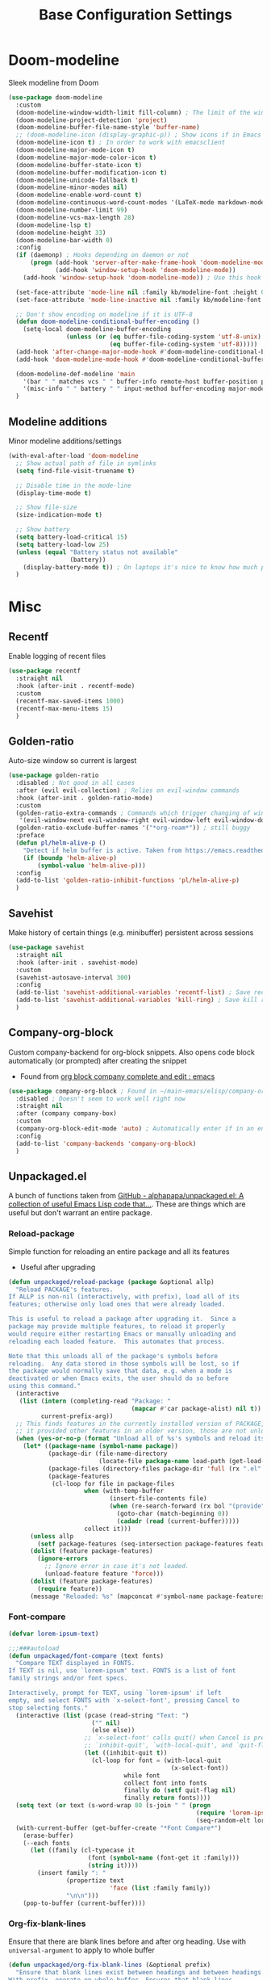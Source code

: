 #+TITLE: Base Configuration Settings

* Doom-modeline

Sleek modeline from Doom
#+BEGIN_SRC emacs-lisp
  (use-package doom-modeline
    :custom
    (doom-modeline-window-width-limit fill-column) ; The limit of the window width.
    (doom-modeline-project-detection 'project)
    (doom-modeline-buffer-file-name-style 'buffer-name)
    ;; (doom-modeline-icon (display-graphic-p)) ; Show icons if in Emacs GUI
    (doom-modeline-icon t) ; In order to work with emacsclient
    (doom-modeline-major-mode-icon t)
    (doom-modeline-major-mode-color-icon t)
    (doom-modeline-buffer-state-icon t)
    (doom-modeline-buffer-modification-icon t)
    (doom-modeline-unicode-fallback t)
    (doom-modeline-minor-modes nil)
    (doom-modeline-enable-word-count t)
    (doom-modeline-continuous-word-count-modes '(LaTeX-mode markdown-mode gfm-mode org-mode))
    (doom-modeline-number-limit 99)
    (doom-modeline-vcs-max-length 28)
    (doom-modeline-lsp t)
    (doom-modeline-height 33)
    (doom-modeline-bar-width 0)
    :config
    (if (daemonp) ; Hooks depending on daemon or not
        (progn (add-hook 'server-after-make-frame-hook 'doom-modeline-mode 100)
               (add-hook 'window-setup-hook 'doom-modeline-mode))
      (add-hook 'window-setup-hook 'doom-modeline-mode)) ; Use this hook to prevent right side from being clipped

    (set-face-attribute 'mode-line nil :family kb/modeline-font :height 0.75)
    (set-face-attribute 'mode-line-inactive nil :family kb/modeline-font :height 0.68)

    ;; Don't show encoding on modeline if it is UTF-8
    (defun doom-modeline-conditional-buffer-encoding ()
      (setq-local doom-modeline-buffer-encoding
                  (unless (or (eq buffer-file-coding-system 'utf-8-unix)
                              (eq buffer-file-coding-system 'utf-8)))))
    (add-hook 'after-change-major-mode-hook #'doom-modeline-conditional-buffer-encoding)
    (add-hook 'doom-modeline-mode-hook #'doom-modeline-conditional-buffer-encoding) ; Necessary so it takes affect imediately, not before I change major modes for the first time

    (doom-modeline-def-modeline 'main
      '(bar " " matches vcs " " buffer-info remote-host buffer-position parrot selection-info)
      '(misc-info " " battery " " input-method buffer-encoding major-mode checker minor-modes process))
    )
#+END_SRC

** Modeline additions

Minor modeline additions/settings
#+begin_src emacs-lisp
  (with-eval-after-load 'doom-modeline
    ;; Show actual path of file in symlinks
    (setq find-file-visit-truename t)

    ;; Disable time in the mode-line
    (display-time-mode t)

    ;; Show file-size
    (size-indication-mode t)

    ;; Show battery
    (setq battery-load-critical 15)
    (setq battery-load-low 25)
    (unless (equal "Battery status not available"
                   (battery))
      (display-battery-mode t)) ; On laptops it's nice to know how much power you have
    )
#+end_src

* Misc

** Recentf

Enable logging of recent files
#+begin_src emacs-lisp
  (use-package recentf
    :straight nil
    :hook (after-init . recentf-mode)
    :custom
    (recentf-max-saved-items 1000)
    (recentf-max-menu-items 15)
    )
#+end_src

** Golden-ratio

Auto-size window so current is largest
#+begin_src emacs-lisp
  (use-package golden-ratio
    :disabled ; Not good in all cases
    :after (evil evil-collection) ; Relies on evil-window commands
    :hook (after-init . golden-ratio-mode)
    :custom
    (golden-ratio-extra-commands ; Commands which trigger changing of window ratio
     '(evil-window-next evil-window-right evil-window-left evil-window-down evil-window-up))
    (golden-ratio-exclude-buffer-names '("*org-roam*")) ; still buggy
    :preface
    (defun pl/helm-alive-p ()
      "Detect if helm buffer is active. Taken from https://emacs.readthedocs.io/en/latest/completion_and_selection.html"
      (if (boundp 'helm-alive-p)
          (symbol-value 'helm-alive-p)))
    :config
    (add-to-list 'golden-ratio-inhibit-functions 'pl/helm-alive-p)
    )
#+end_src

** Savehist

Make history of certain things (e.g. minibuffer) persistent across sessions
#+begin_src emacs-lisp
  (use-package savehist
    :straight nil
    :hook (after-init . savehist-mode)
    :custom
    (savehist-autosave-interval 300)
    :config
    (add-to-list 'savehist-additional-variables 'recentf-list) ; Save recent files
    (add-to-list 'savehist-additional-variables 'kill-ring) ; Save kill ring
    )
#+end_src

** Company-org-block

Custom company-backend for org-block snippets. Also opens code block automatically (or prompted) after creating the snippet
- Found from [[https://www.reddit.com/r/emacs/comments/jf0jo1/org_block_company_complete_and_edit/][org block company complete and edit : emacs]]
#+begin_src emacs-lisp
  (use-package company-org-block ; Found in ~/main-emacs/elisp/company-org-block.el
    :disabled ; Doesn't seem to work well right now
    :straight nil
    :after (company company-box)
    :custom
    (company-org-block-edit-mode 'auto) ; Automatically enter if in an environment
    :config
    (add-to-list 'company-backends 'company-org-block)
    )
#+end_src

** Unpackaged.el

A bunch of functions taken from [[https://github.com/alphapapa/unpackaged.el#reload-a-packages-features][GitHub - alphapapa/unpackaged.el: A collection of useful Emacs Lisp code that...]]. These are things which are useful but don't warrant an entire package.

*** Reload-package

Simple function for reloading an entire package and all its features
+ Useful after upgrading
#+begin_src emacs-lisp
  (defun unpackaged/reload-package (package &optional allp)
    "Reload PACKAGE's features.
  If ALLP is non-nil (interactively, with prefix), load all of its
  features; otherwise only load ones that were already loaded.

  This is useful to reload a package after upgrading it.  Since a
  package may provide multiple features, to reload it properly
  would require either restarting Emacs or manually unloading and
  reloading each loaded feature.  This automates that process.

  Note that this unloads all of the package's symbols before
  reloading.  Any data stored in those symbols will be lost, so if
  the package would normally save that data, e.g. when a mode is
  deactivated or when Emacs exits, the user should do so before
  using this command."
    (interactive
     (list (intern (completing-read "Package: "
                                    (mapcar #'car package-alist) nil t))
           current-prefix-arg))
    ;; This finds features in the currently installed version of PACKAGE, so if
    ;; it provided other features in an older version, those are not unloaded.
    (when (yes-or-no-p (format "Unload all of %s's symbols and reload its features? " package))
      (let* ((package-name (symbol-name package))
             (package-dir (file-name-directory
                           (locate-file package-name load-path (get-load-suffixes))))
             (package-files (directory-files package-dir 'full (rx ".el" eos)))
             (package-features
              (cl-loop for file in package-files
                       when (with-temp-buffer
                              (insert-file-contents file)
                              (when (re-search-forward (rx bol "(provide" (1+ space)) nil t)
                                (goto-char (match-beginning 0))
                                (cadadr (read (current-buffer)))))
                       collect it)))
        (unless allp
          (setf package-features (seq-intersection package-features features)))
        (dolist (feature package-features)
          (ignore-errors
            ;; Ignore error in case it's not loaded.
            (unload-feature feature 'force)))
        (dolist (feature package-features)
          (require feature))
        (message "Reloaded: %s" (mapconcat #'symbol-name package-features " ")))))
#+end_src

*** Font-compare

#+begin_src emacs-lisp
  (defvar lorem-ipsum-text)

  ;;;###autoload
  (defun unpackaged/font-compare (text fonts)
    "Compare TEXT displayed in FONTS.
  If TEXT is nil, use `lorem-ipsum' text. FONTS is a list of font
  family strings and/or font specs.

  Interactively, prompt for TEXT, using `lorem-ipsum' if left
  empty, and select FONTS with `x-select-font', pressing Cancel to
  stop selecting fonts."
    (interactive (list (pcase (read-string "Text: ")
                         ("" nil)
                         (else else))
                       ;; `x-select-font' calls quit() when Cancel is pressed, so we use
                       ;; `inhibit-quit', `with-local-quit', and `quit-flag' to avoid that.
                       (let ((inhibit-quit t))
                         (cl-loop for font = (with-local-quit
                                               (x-select-font))
                                  while font
                                  collect font into fonts
                                  finally do (setf quit-flag nil)
                                  finally return fonts))))
    (setq text (or text (s-word-wrap 80 (s-join " " (progn
                                                      (require 'lorem-ipsum)
                                                      (seq-random-elt lorem-ipsum-text))))))
    (with-current-buffer (get-buffer-create "*Font Compare*")
      (erase-buffer)
      (--each fonts
        (let ((family (cl-typecase it
                        (font (symbol-name (font-get it :family)))
                        (string it))))
          (insert family ": "
                  (propertize text
                              'face (list :family family))
                  "\n\n")))
      (pop-to-buffer (current-buffer))))
#+end_src

*** Org-fix-blank-lines

Ensure that there are blank lines before and after org heading. Use with =universal-argument= to apply to whole buffer
#+begin_src emacs-lisp
  (defun unpackaged/org-fix-blank-lines (&optional prefix)
    "Ensure that blank lines exist between headings and between headings and their contents.
  With prefix, operate on whole buffer. Ensures that blank lines
  exist after each headings's drawers."
    (interactive "P")
    (org-map-entries (lambda ()
                       (org-with-wide-buffer
                        ;; `org-map-entries' narrows the buffer, which prevents us from seeing
                        ;; newlines before the current heading, so we do this part widened.
                        (while (not (looking-back "\n\n" nil))
                          ;; Insert blank lines before heading.
                          (insert "\n")))
                       (let ((end (org-entry-end-position)))
                         ;; Insert blank lines before entry content
                         (forward-line)
                         (while (and (org-at-planning-p)
                                     (< (point) (point-max)))
                           ;; Skip planning lines
                           (forward-line))
                         (while (re-search-forward org-drawer-regexp end t)
                           ;; Skip drawers. You might think that `org-at-drawer-p' would suffice, but
                           ;; for some reason it doesn't work correctly when operating on hidden text.
                           ;; This works, taken from `org-agenda-get-some-entry-text'.
                           (re-search-forward "^[ \t]*:END:.*\n?" end t)
                           (goto-char (match-end 0)))
                         (unless (or (= (point) (point-max))
                                     (org-at-heading-p)
                                     (looking-at-p "\n"))
                           (insert "\n"))))
                     t (if prefix
                           nil
                         'tree)))
#+end_src

Call this function before every save in an org file
+ Don't do this for org-agenda files - it makes it ugly
#+begin_src emacs-lisp
  (add-hook 'before-save-hook (lambda ()
                                (if (and
                                     (eq major-mode 'org-mode) ; Org-mode
                                     (not (string-equal default-directory (expand-file-name kb/agenda-dir))) ; Not agenda-dir
                                     (not (string-equal buffer-file-name (expand-file-name "seedbox.org" org-roam-directory)))) ; Not seedbox
                                    (let ((current-prefix-arg 4)) ; Emulate C-u
                                      (call-interactively 'unpackaged/org-fix-blank-lines)))
                                ))
#+end_src

*** Magit-log date headers

Add dates to magit-logs
#+begin_src emacs-lisp
(use-package ov) ; Dependency
#+end_src

#+begin_src emacs-lisp
  (defun unpackaged/magit-log--add-date-headers (&rest _ignore)
    "Add date headers to Magit log buffers."
    (when (derived-mode-p 'magit-log-mode)
      (save-excursion
        (ov-clear 'date-header t)
        (goto-char (point-min))
        (cl-loop with last-age
                 for this-age = (-some--> (ov-in 'before-string 'any (line-beginning-position) (line-end-position))
                                  car
                                  (overlay-get it 'before-string)
                                  (get-text-property 0 'display it)
                                  cadr
                                  (s-match (rx (group (1+ digit) ; number
                                                      " "
                                                      (1+ (not blank))) ; unit
                                               (1+ blank) eos)
                                           it)
                                  cadr)
                 do (when (and this-age
                               (not (equal this-age last-age)))
                      (ov (line-beginning-position) (line-beginning-position)
                          'after-string (propertize (concat " " this-age "\n")
                                                    'face 'magit-section-heading)
                          'date-header t)
                      (setq last-age this-age))
                 do (forward-line 1)
                 until (eobp)))))

  (define-minor-mode unpackaged/magit-log-date-headers-mode
    "Display date/time headers in `magit-log' buffers."
    :global t
    (if unpackaged/magit-log-date-headers-mode
        (progn
          ;; Enable mode
          (add-hook 'magit-post-refresh-hook #'unpackaged/magit-log--add-date-headers)
          (advice-add #'magit-setup-buffer-internal :after #'unpackaged/magit-log--add-date-headers))
      ;; Disable mode
      (remove-hook 'magit-post-refresh-hook #'unpackaged/magit-log--add-date-headers)
      (advice-remove #'magit-setup-buffer-internal #'unpackaged/magit-log--add-date-headers)))

  (add-hook 'magit-mode-hook 'unpackaged/magit-log-date-headers-mode) ; Enable the minor mode
#+end_src

** Keep tags on right-hand side

Taken from [[https://orgmode.org/worg/org-hacks.html#archiving][Org ad hoc code, quick hacks and workarounds]]. May be slow in big files
#+begin_src emacs-lisp
  (setq ba/org-adjust-tags-column t)

  (defun ba/org-adjust-tags-column-reset-tags ()
    "In org-mode buffers it will reset tag position according to
    `org-tags-column'."
    (when (and
           (not (string= (buffer-name) "*Remember*"))
           (eql major-mode 'org-mode))
      (let ((b-m-p (buffer-modified-p)))
        (condition-case nil
            (save-excursion
              (goto-char (point-min))
              (command-execute 'outline-next-visible-heading)
              ;; disable (message) that org-set-tags generates
              (flet ((message (&rest ignored) nil))
                (org-set-tags 1 t))
              (set-buffer-modified-p b-m-p))
          (error nil)))))

  (defun ba/org-adjust-tags-column-now ()
    "Right-adjust `org-tags-column' value, then reset tag position."
    (set (make-local-variable 'org-tags-column)
         (- (- (window-width) (length org-ellipsis))))
    (ba/org-adjust-tags-column-reset-tags))

  (defun ba/org-adjust-tags-column-maybe ()
    "If `ba/org-adjust-tags-column' is set to non-nil, adjust tags."
    (when ba/org-adjust-tags-column
      (ba/org-adjust-tags-column-now)))

  (defun ba/org-adjust-tags-column-before-save ()
    "Tags need to be left-adjusted when saving."
    (when ba/org-adjust-tags-column
      (setq org-tags-column 1)
      (ba/org-adjust-tags-column-reset-tags)))

  (defun ba/org-adjust-tags-column-after-save ()
    "Revert left-adjusted tag position done by before-save hook."
    (ba/org-adjust-tags-column-maybe)
    (set-buffer-modified-p nil))

  ;; Automatically align tags on right-hand side
  (add-hook 'window-configuration-change-hook
            'ba/org-adjust-tags-column-maybe)
  (add-hook 'before-save-hook 'ba/org-adjust-tags-column-before-save)
  (add-hook 'after-save-hook 'ba/org-adjust-tags-column-after-save)
  (add-hook 'org-agenda-mode-hook (lambda ()
                                    (setq org-agenda-tags-column (- (window-width)))))

  ;; Between invoking org-refile and
  ;; displaying the prompt (which triggers
  ;; window-configuration-change-hook)
  ;; tags might adjust, which invalidates
  ;; the org-refile cache
  (defadvice org-refile (around org-refile-disable-adjust-tags)
    "Disable dynamically adjusting tags"
    (let ((ba/org-adjust-tags-column nil))
      ad-do-it))
  (ad-activate 'org-refile)
#+end_src
